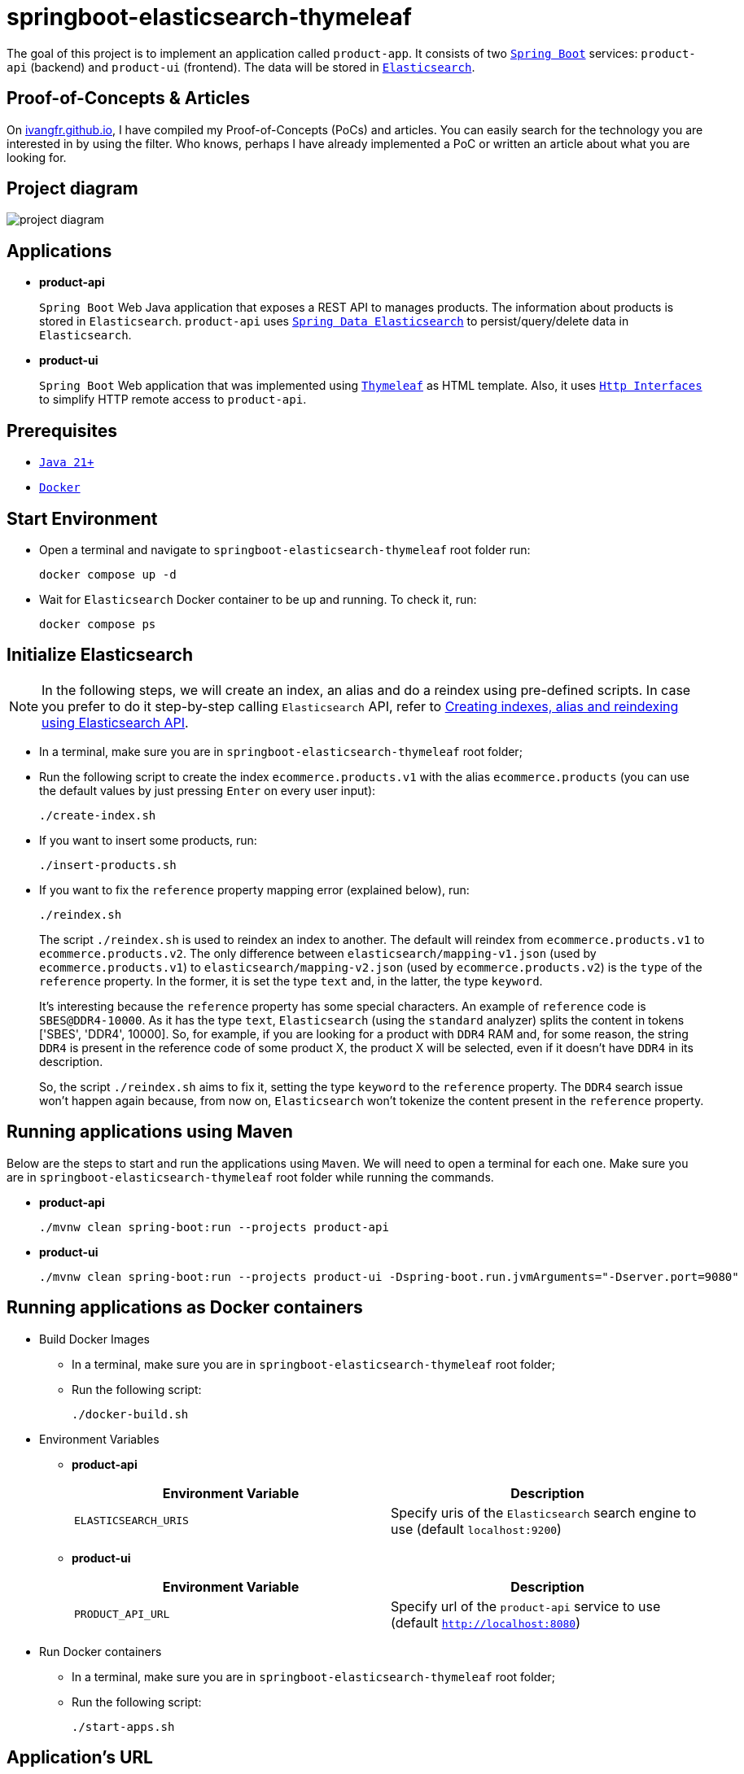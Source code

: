 = springboot-elasticsearch-thymeleaf

The goal of this project is to implement an application called `product-app`. It consists of two https://docs.spring.io/spring-boot/index.html[`Spring Boot`] services: `product-api` (backend) and `product-ui` (frontend). The data will be stored in https://www.elastic.co/elasticsearch[`Elasticsearch`].

== Proof-of-Concepts & Articles

On https://ivangfr.github.io[ivangfr.github.io], I have compiled my Proof-of-Concepts (PoCs) and articles. You can easily search for the technology you are interested in by using the filter. Who knows, perhaps I have already implemented a PoC or written an article about what you are looking for.

== Project diagram

image::documentation/project-diagram.jpeg[]

== Applications

* **product-api**
+
`Spring Boot` Web Java application that exposes a REST API to manages products. The information about products is stored in `Elasticsearch`. `product-api` uses https://docs.spring.io/spring-data/elasticsearch/reference/[`Spring Data Elasticsearch`] to persist/query/delete data in `Elasticsearch`.

* **product-ui**
+
`Spring Boot` Web application that was implemented using https://www.thymeleaf.org/[`Thymeleaf`] as HTML template. Also, it uses https://docs.spring.io/spring-framework/reference/integration/rest-clients.html#rest-http-interface[`Http Interfaces`] to simplify HTTP remote access to `product-api`.

== Prerequisites

* https://www.oracle.com/java/technologies/downloads/#java21[`Java 21+`]
* https://www.docker.com/[`Docker`]

== Start Environment

* Open a terminal and navigate to `springboot-elasticsearch-thymeleaf` root folder run:
+
[source]
----
docker compose up -d
----

* Wait for `Elasticsearch` Docker container to be up and running. To check it, run:
+
[source]
----
docker compose ps
----

== Initialize Elasticsearch

NOTE: In the following steps, we will create an index, an alias and do a reindex using pre-defined scripts. In case you prefer to do it step-by-step calling `Elasticsearch` API, refer to link:create-index-alias-reindex.adoc[Creating indexes, alias and reindexing using Elasticsearch API].

* In a terminal, make sure you are in `springboot-elasticsearch-thymeleaf` root folder;

* Run the following script to create the index `ecommerce.products.v1` with the alias `ecommerce.products` (you can use the default values by just pressing `Enter` on every user input):
+
[source]
----
./create-index.sh
----

* If you want to insert some products, run:
+
[source]
----
./insert-products.sh
----

* If you want to fix the `reference` property mapping error (explained below), run:
+
[source]
----
./reindex.sh
----
+
The script `./reindex.sh` is used to reindex an index to another. The default will reindex from `ecommerce.products.v1` to `ecommerce.products.v2`. The only difference between `elasticsearch/mapping-v1.json` (used by `ecommerce.products.v1`) to `elasticsearch/mapping-v2.json` (used by `ecommerce.products.v2`) is the `type` of the `reference` property. In the former, it is set the type `text` and, in the latter, the type `keyword`.
+
It's interesting because the `reference` property has some special characters. An example of `reference` code is `SBES@DDR4-10000`. As it has the type `text`, `Elasticsearch` (using the `standard` analyzer) splits the content in tokens ['SBES', 'DDR4', 10000]. So, for example, if you are looking for a product with `DDR4` RAM and, for some reason, the string `DDR4` is present in the reference code of some product X, the product X will be selected, even if it doesn't have `DDR4` in its description.
+
So, the script `./reindex.sh` aims to fix it, setting the type `keyword` to the `reference` property. The `DDR4` search issue won't happen again because, from now on, `Elasticsearch` won't tokenize the content present in the `reference` property.

== Running applications using Maven

Below are the steps to start and run the applications using `Maven`. We will need to open a terminal for each one. Make sure you are in `springboot-elasticsearch-thymeleaf` root folder while running the commands.

* **product-api**
+
[source]
----
./mvnw clean spring-boot:run --projects product-api
----

* **product-ui**
+
[source]
----
./mvnw clean spring-boot:run --projects product-ui -Dspring-boot.run.jvmArguments="-Dserver.port=9080"
----

== Running applications as Docker containers

* Build Docker Images
** In a terminal, make sure you are in `springboot-elasticsearch-thymeleaf` root folder;
** Run the following script:
+
[source]
----
./docker-build.sh
----

* Environment Variables

** **product-api**
+
|===
|Environment Variable |Description

|`ELASTICSEARCH_URIS`
|Specify uris of the `Elasticsearch` search engine to use (default `localhost:9200`)

|===

** **product-ui**
+
|===
|Environment Variable |Description

|`PRODUCT_API_URL`
|Specify url of the `product-api` service to use (default `http://localhost:8080`)

|===

* Run Docker containers
** In a terminal, make sure you are in `springboot-elasticsearch-thymeleaf` root folder;
** Run the following script:
+
[source]
----
./start-apps.sh
----

== Application's URL

|===
|Application |URL

|product-api
|http://localhost:8080/swagger-ui.html

|product-ui
|http://localhost:9080
|===

== Demo

* Below is a simple demo that shows a user interacting with `product-ui`:
+
image::documentation/demo-user-interaction.gif[]

== Shutdown

* To stop applications:
** If they were started with `Maven`, go to `product-api` and `product-ui` terminals and press `Ctrl+C`;
** If they were started as Docker containers, go to a terminal and, inside `springboot-elasticsearch-thymeleaf` root folder, run the script below:
+
[source]
----
./stop-apps.sh
----
* To stop and remove docker compose containers, network and volumes, go to a terminal and, inside `springboot-elasticsearch-thymeleaf` root folder, run the following command:
+
[source]
----
docker compose down -v
----

== Cleanup

To remove the Docker images created by this project, go to a terminal and, inside `springboot-elasticsearch-thymeleaf` root folder, run the script below:
[source]
----
./remove-docker-images.sh
----
